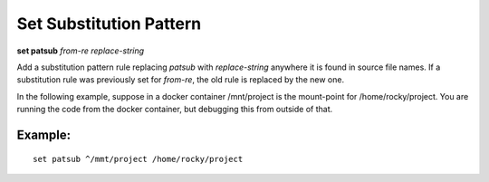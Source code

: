 .. index:: set; patsub
.. _set_patsub:

Set Substitution Pattern
------------------------

**set patsub** *from-re* *replace-string*

Add a substitution pattern rule replacing *patsub* with
*replace-string* anywhere it is found in source file names.  If a
substitution rule was previously set for *from-re*, the old rule is
replaced by the new one.

In the following example, suppose in a docker container /mnt/project is
the mount-point for /home/rocky/project. You are running the code
from the docker container, but debugging this from outside of that.


Example:
++++++++

::

    set patsub ^/mmt/project /home/rocky/project

.. seealso::

   :ref:`set substitute <set_substitute>`
